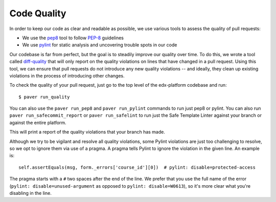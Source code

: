 .. _code_quality:

************
Code Quality
************

In order to keep our code as clear and readable as possible, we use various
tools to assess the quality of pull requests:

* We use the `pep8`_ tool to follow `PEP-8`_ guidelines
* We use `pylint`_ for static analysis and uncovering trouble spots in our code

Our codebase is far from perfect, but the goal is to steadily improve our quality
over time. To do this, we wrote a tool called `diff-quality`_ that will
only report on the quality violations on lines that have changed in a
pull request. Using this tool, we can ensure that pull requests do not introduce
any new quality violations -- and ideally, they clean up existing violations
in the process of introducing other changes.

To check the quality of your pull request, just go to the top level of the
edx-platform codebase and run::

    $ paver run_quality

You can also use the ``paver run_pep8`` and ``paver run_pylint`` commands to run
just pep8 or pylint. You can also run ``paver run_safecommit_report`` or
``paver run_safelint`` to run just the Safe Template Linter against your branch
or against the entire platform.

This will print a report of the quality violations that your branch has made.

Although we try to be vigilant and resolve all quality violations, some Pylint
violations are just too challenging to resolve, so we opt to ignore them via
use of a pragma. A pragma tells Pylint to ignore the violation in the given
line. An example is::

    self.assertEquals(msg, form._errors['course_id'][0])  # pylint: disable=protected-access

The pragma starts with a ``#`` two spaces after the end of the line. We prefer
that you use the full name of the error (``pylint: disable=unused-argument`` as
opposed to ``pylint: disable=W0613``), so it's more clear what you're disabling
in the line.

.. _PEP-8: http://legacy.python.org/dev/peps/pep-0008/
.. _pep8: https://pypi.python.org/pypi/pep8
.. _coverage.py: https://pypi.python.org/pypi/coverage
.. _pylint: http://pylint.org/
.. _diff-quality: https://github.com/Bachmann1234/diff-cover
